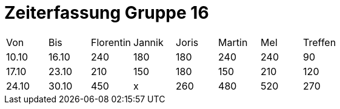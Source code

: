 = Zeiterfassung Gruppe 16

[options = "headers"]
|===
|Von|Bis|Florentin|Jannik|Joris|Martin|Mel|Treffen
|10.10|16.10|240|180|180|240|240|90
|17.10|23.10|210|150|180|150|210|120
|24.10|30.10|450|x|260|480|520|270
|===
